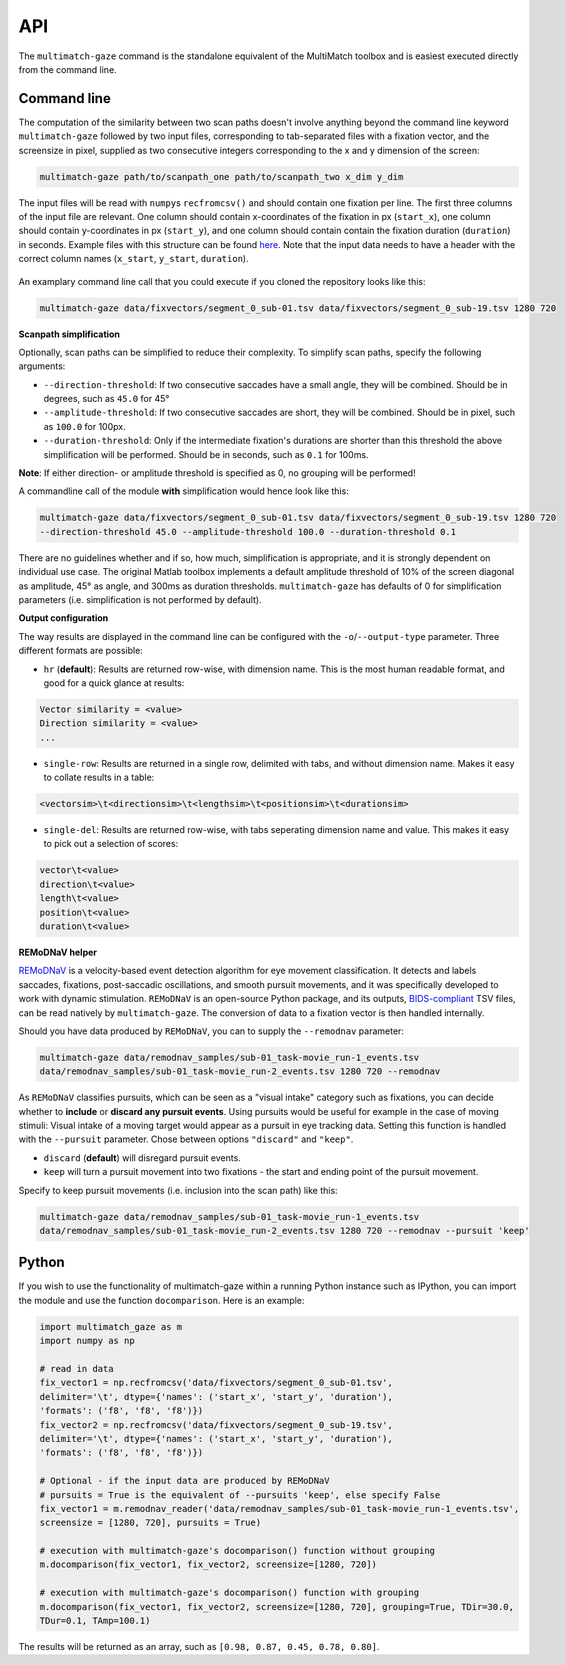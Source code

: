 API
===


The ``multimatch-gaze`` command is the standalone equivalent of the MultiMatch
toolbox and is easiest executed directly from the command line.


Command line
^^^^^^^^^^^^

The computation of the similarity between two scan paths doesn't involve anything
beyond the command line keyword ``multimatch-gaze`` followed by two input files,
corresponding to tab-separated files with a fixation vector, and the screensize in
pixel, supplied as two consecutive integers corresponding to the x and y dimension
of the screen:


.. code::

   multimatch-gaze path/to/scanpath_one path/to/scanpath_two x_dim y_dim

The input files will be read with ``numpy``\s ``recfromcsv()`` and should contain
one fixation per line. The first three columns of the input file are relevant.
One column should contain x-coordinates of the fixation in px
(``start_x``), one column should contain y-coordinates in px (``start_y``),
and one column should contain contain the fixation duration (``duration``) in seconds.
Example files with this structure can be found here_. Note that the input data needs to
have a header with the correct column names (``x_start``, ``y_start``, ``duration``).

 .. _here: https://github.com/adswa/multimatch/tree/master/data/fixvectors

An examplary command line call that you could execute if you cloned the
repository looks like this:

.. code::

   multimatch-gaze data/fixvectors/segment_0_sub-01.tsv data/fixvectors/segment_0_sub-19.tsv 1280 720

**Scanpath simplification**

Optionally, scan paths can be simplified to reduce their complexity. To simplify
scan paths, specify the following arguments:

- ``--direction-threshold``: If two consecutive saccades have a small angle, they will be
  combined. Should be in degrees, such as ``45.0`` for 45°
- ``--amplitude-threshold``: If two consecutive saccades are short, they will be
  combined. Should be in pixel, such as ``100.0`` for 100px.
- ``--duration-threshold``: Only if the intermediate fixation's durations are
  shorter than this threshold the above simplification will be performed. Should
  be in seconds, such as ``0.1`` for 100ms.

**Note**: If either direction- or amplitude threshold is specified as 0, no
grouping will be performed!


A commandline call of the module **with** simplification would hence look like
this:

.. code::

   multimatch-gaze data/fixvectors/segment_0_sub-01.tsv data/fixvectors/segment_0_sub-19.tsv 1280 720
   --direction-threshold 45.0 --amplitude-threshold 100.0 --duration-threshold 0.1


There are no guidelines whether and if so, how much,
simplification is appropriate, and it is strongly dependent
on individual use case. The original Matlab toolbox implements a default
amplitude threshold of 10% of the screen diagonal as amplitude, 45° as angle, and 300ms as
duration thresholds. ``multimatch-gaze`` has defaults of 0 for simplification parameters
(i.e. simplification is not performed by default).

**Output configuration**

The way results are displayed in the command line can be configured with the ``-o``/``--output-type``
parameter.
Three different formats are possible:

- ``hr`` (**default**): Results are returned row-wise, with dimension name. This is the
  most human readable format, and good for a quick glance at results:

.. code::

   Vector similarity = <value>
   Direction similarity = <value>
   ...

- ``single-row``: Results are returned in a single row, delimited with tabs, and without
  dimension name. Makes it easy to collate results in a table:

.. code::

   <vectorsim>\t<directionsim>\t<lengthsim>\t<positionsim>\t<durationsim>

- ``single-del``: Results are returned row-wise, with tabs seperating dimension name
  and value. This makes it easy to pick out a selection of scores:

.. code::

   vector\t<value>
   direction\t<value>
   length\t<value>
   position\t<value>
   duration\t<value>


**REMoDNaV helper**

REMoDNaV_ is a velocity-based event detection algorithm for eye movement classification.
It detects and labels saccades, fixations, post-saccadic oscillations, and smooth pursuit
movements, and it was specifically developed to work with dynamic stimulation.
``REMoDNaV`` is an open-source Python package, and its outputs, BIDS-compliant_ TSV files,
can be read natively by ``multimatch-gaze``. The conversion of data to a fixation vector is
then handled internally.

.. _REMoDNaV: https://github.com/psychoinformatics-de/remodnav
.. _BIDS-compliant: https://bids-specification.readthedocs.io/en/stable/

Should you have data produced by ``REMoDNaV``, you can to supply the ``--remodnav``
parameter:

.. code::

   multimatch-gaze data/remodnav_samples/sub-01_task-movie_run-1_events.tsv
   data/remodnav_samples/sub-01_task-movie_run-2_events.tsv 1280 720 --remodnav

As ``REMoDNaV`` classifies pursuits, which can be seen as a "visual intake" category such
as fixations, you can decide whether to **include** or **discard any pursuit events**. Using pursuits
would be useful for example in the case of moving stimuli: Visual intake of a moving target
would appear as a pursuit in eye tracking data. Setting this function is
handled with the ``--pursuit`` parameter. Chose between options ``"discard"`` and
``"keep"``.

- ``discard`` (**default**) will disregard pursuit events.
- ``keep`` will turn a pursuit movement into two fixations - the start and ending point
  of the pursuit movement.

Specify to keep pursuit movements (i.e. inclusion into the scan path) like this:

.. code::

   multimatch-gaze data/remodnav_samples/sub-01_task-movie_run-1_events.tsv
   data/remodnav_samples/sub-01_task-movie_run-2_events.tsv 1280 720 --remodnav --pursuit 'keep'


Python
^^^^^^

If you wish to use the functionality of multimatch-gaze within a running Python
instance such as IPython, you can import the module and use the function
``docomparison``. Here is an example:

.. code::

   import multimatch_gaze as m
   import numpy as np

   # read in data
   fix_vector1 = np.recfromcsv('data/fixvectors/segment_0_sub-01.tsv',
   delimiter='\t', dtype={'names': ('start_x', 'start_y', 'duration'),
   'formats': ('f8', 'f8', 'f8')})
   fix_vector2 = np.recfromcsv('data/fixvectors/segment_0_sub-19.tsv',
   delimiter='\t', dtype={'names': ('start_x', 'start_y', 'duration'),
   'formats': ('f8', 'f8', 'f8')})

   # Optional - if the input data are produced by REMoDNaV
   # pursuits = True is the equivalent of --pursuits 'keep', else specify False
   fix_vector1 = m.remodnav_reader('data/remodnav_samples/sub-01_task-movie_run-1_events.tsv',
   screensize = [1280, 720], pursuits = True)

   # execution with multimatch-gaze's docomparison() function without grouping
   m.docomparison(fix_vector1, fix_vector2, screensize=[1280, 720])

   # execution with multimatch-gaze's docomparison() function with grouping
   m.docomparison(fix_vector1, fix_vector2, screensize=[1280, 720], grouping=True, TDir=30.0,
   TDur=0.1, TAmp=100.1)

The results will be returned as an array, such as ``[0.98, 0.87, 0.45, 0.78, 0.80]``.